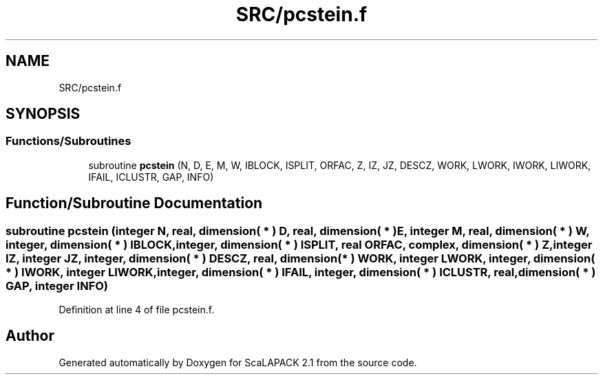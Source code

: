 .TH "SRC/pcstein.f" 3 "Sat Nov 16 2019" "Version 2.1" "ScaLAPACK 2.1" \" -*- nroff -*-
.ad l
.nh
.SH NAME
SRC/pcstein.f
.SH SYNOPSIS
.br
.PP
.SS "Functions/Subroutines"

.in +1c
.ti -1c
.RI "subroutine \fBpcstein\fP (N, D, E, M, W, IBLOCK, ISPLIT, ORFAC, Z, IZ, JZ, DESCZ, WORK, LWORK, IWORK, LIWORK, IFAIL, ICLUSTR, GAP, INFO)"
.br
.in -1c
.SH "Function/Subroutine Documentation"
.PP 
.SS "subroutine pcstein (integer N, real, dimension( * ) D, real, dimension( * ) E, integer M, real, dimension( * ) W, integer, dimension( * ) IBLOCK, integer, dimension( * ) ISPLIT, real ORFAC, \fBcomplex\fP, dimension( * ) Z, integer IZ, integer JZ, integer, dimension( * ) DESCZ, real, dimension( * ) WORK, integer LWORK, integer, dimension( * ) IWORK, integer LIWORK, integer, dimension( * ) IFAIL, integer, dimension( * ) ICLUSTR, real, dimension( * ) GAP, integer INFO)"

.PP
Definition at line 4 of file pcstein\&.f\&.
.SH "Author"
.PP 
Generated automatically by Doxygen for ScaLAPACK 2\&.1 from the source code\&.

